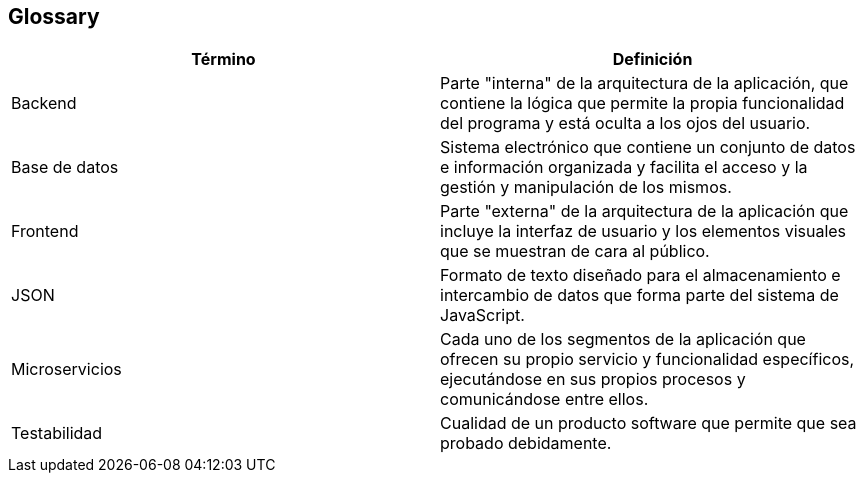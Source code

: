 [[section-glossary]]
== Glossary

[options="header"]
|===
| Término      | Definición
| Backend | Parte "interna" de la arquitectura de la aplicación, que contiene la lógica que permite la propia funcionalidad del programa y está oculta a los ojos del usuario.
| Base de datos | Sistema electrónico que contiene un conjunto de datos e información organizada y facilita el acceso y la gestión y manipulación de los mismos.
| Frontend | Parte "externa" de la arquitectura de la aplicación que incluye la interfaz de usuario y los elementos visuales que se muestran de cara al público.
| JSON     | Formato de texto diseñado para el almacenamiento e intercambio de datos que forma parte del sistema de JavaScript.
| Microservicios | Cada uno de los segmentos de la aplicación que ofrecen su propio servicio y funcionalidad específicos, ejecutándose en sus propios procesos y comunicándose entre ellos.
| Testabilidad | Cualidad de un producto software que permite que sea probado debidamente.

|===
